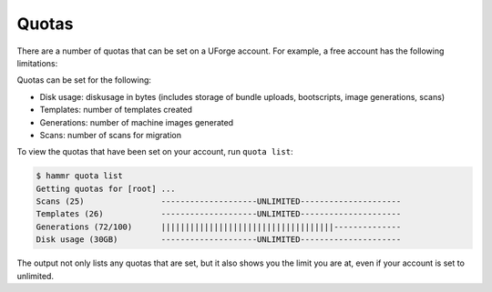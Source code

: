 .. Copyright (c) 2007-2016 UShareSoft, All rights reserved

.. _your-quota:

Quotas
======

There are a number of quotas that can be set on a UForge account. For example, a free account has the following limitations:

Quotas can be set for the following:

* Disk usage: diskusage in bytes (includes storage of bundle uploads, bootscripts, image generations, scans)
* Templates: number of templates created
* Generations: number of machine images generated
* Scans: number of scans for migration

To view the quotas that have been set on your account, run ``quota list``:

.. code-block:: shell

	$ hammr quota list
	Getting quotas for [root] ...
	Scans (25)                --------------------UNLIMITED---------------------
	Templates (26)            --------------------UNLIMITED---------------------
	Generations (72/100)      ||||||||||||||||||||||||||||||||||||--------------
	Disk usage (30GB)         --------------------UNLIMITED---------------------

The output not only lists any quotas that are set, but it also shows you the limit you are at, even if your account is set to unlimited.